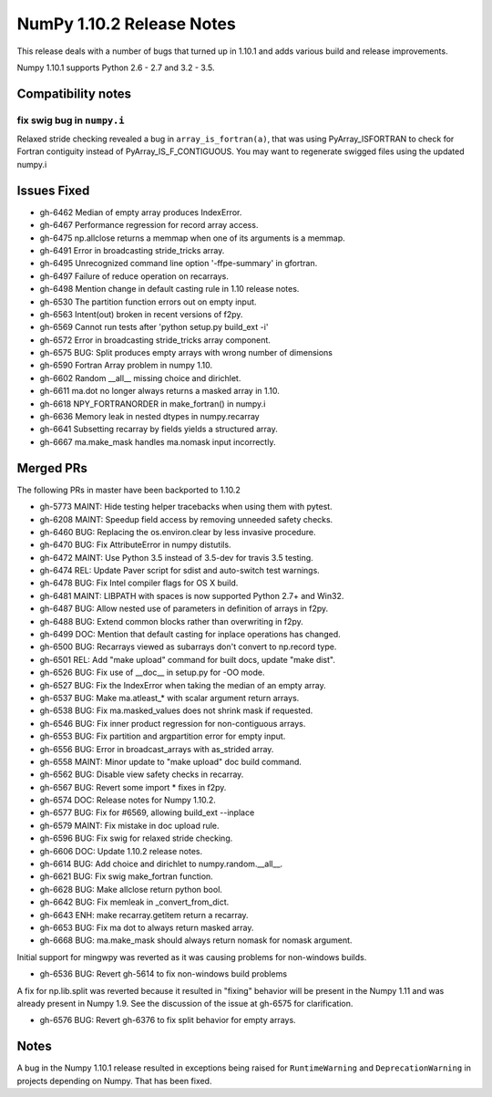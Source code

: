 NumPy 1.10.2 Release Notes
**************************

This release deals with a number of bugs that turned up in 1.10.1 and
adds various build and release improvements.

Numpy 1.10.1 supports Python 2.6 - 2.7 and 3.2 - 3.5.


Compatibility notes
===================

fix swig bug in ``numpy.i``
~~~~~~~~~~~~~~~~~~~~~~~~~~~
Relaxed stride checking revealed a bug in ``array_is_fortran(a)``, that was
using PyArray_ISFORTRAN to check for Fortran contiguity instead of
PyArray_IS_F_CONTIGUOUS. You may want to regenerate swigged files using the
updated numpy.i

Issues Fixed
============

* gh-6462 Median of empty array produces IndexError.
* gh-6467 Performance regression for record array access.
* gh-6475 np.allclose returns a memmap when one of its arguments is a memmap.
* gh-6491 Error in broadcasting stride_tricks array.
* gh-6495 Unrecognized command line option '-ffpe-summary' in gfortran.
* gh-6497 Failure of reduce operation on recarrays.
* gh-6498 Mention change in default casting rule in 1.10 release notes.
* gh-6530 The partition function errors out on empty input.
* gh-6563 Intent(out) broken in recent versions of f2py.
* gh-6569 Cannot run tests after 'python setup.py build_ext -i'
* gh-6572 Error in broadcasting stride_tricks array component.
* gh-6575 BUG: Split produces empty arrays with wrong number of dimensions
* gh-6590 Fortran Array problem in numpy 1.10.
* gh-6602 Random __all__ missing choice and dirichlet.
* gh-6611 ma.dot no longer always returns a masked array in 1.10.
* gh-6618 NPY_FORTRANORDER in make_fortran() in numpy.i
* gh-6636 Memory leak in nested dtypes in numpy.recarray
* gh-6641 Subsetting recarray by fields yields a structured array.
* gh-6667 ma.make_mask handles ma.nomask input incorrectly.

Merged PRs
==========

The following PRs in master have been backported to 1.10.2

* gh-5773 MAINT: Hide testing helper tracebacks when using them with pytest.
* gh-6208 MAINT: Speedup field access by removing unneeded safety checks.
* gh-6460 BUG: Replacing the os.environ.clear by less invasive procedure.
* gh-6470 BUG: Fix AttributeError in numpy distutils.
* gh-6472 MAINT: Use Python 3.5 instead of 3.5-dev for travis 3.5 testing.
* gh-6474 REL: Update Paver script for sdist and auto-switch test warnings.
* gh-6478 BUG: Fix Intel compiler flags for OS X build.
* gh-6481 MAINT: LIBPATH with spaces is now supported Python 2.7+ and Win32.
* gh-6487 BUG: Allow nested use of parameters in definition of arrays in f2py.
* gh-6488 BUG: Extend common blocks rather than overwriting in f2py.
* gh-6499 DOC: Mention that default casting for inplace operations has changed.
* gh-6500 BUG: Recarrays viewed as subarrays don't convert to np.record type.
* gh-6501 REL: Add "make upload" command for built docs, update "make dist".
* gh-6526 BUG: Fix use of __doc__ in setup.py for -OO mode.
* gh-6527 BUG: Fix the IndexError when taking the median of an empty array.
* gh-6537 BUG: Make ma.atleast_* with scalar argument return arrays.
* gh-6538 BUG: Fix ma.masked_values does not shrink mask if requested.
* gh-6546 BUG: Fix inner product regression for non-contiguous arrays.
* gh-6553 BUG: Fix partition and argpartition error for empty input.
* gh-6556 BUG: Error in broadcast_arrays with as_strided array.
* gh-6558 MAINT: Minor update to "make upload" doc build command.
* gh-6562 BUG: Disable view safety checks in recarray.
* gh-6567 BUG: Revert some import * fixes in f2py.
* gh-6574 DOC: Release notes for Numpy 1.10.2.
* gh-6577 BUG: Fix for #6569, allowing build_ext --inplace
* gh-6579 MAINT: Fix mistake in doc upload rule.
* gh-6596 BUG: Fix swig for relaxed stride checking.
* gh-6606 DOC: Update 1.10.2 release notes.
* gh-6614 BUG: Add choice and dirichlet to numpy.random.__all__.
* gh-6621 BUG: Fix swig make_fortran function.
* gh-6628 BUG: Make allclose return python bool.
* gh-6642 BUG: Fix memleak in _convert_from_dict.
* gh-6643 ENH: make recarray.getitem return a recarray.
* gh-6653 BUG: Fix ma dot to always return masked array.
* gh-6668 BUG: ma.make_mask should always return nomask for nomask argument.

Initial support for mingwpy was reverted as it was causing problems for
non-windows builds.

* gh-6536 BUG: Revert gh-5614 to fix non-windows build problems

A fix for np.lib.split was reverted because it resulted in "fixing"
behavior will be present in the Numpy 1.11 and was already present in
Numpy 1.9. See the discussion of the issue at gh-6575 for clarification.

* gh-6576 BUG: Revert gh-6376 to fix split behavior for empty arrays.

Notes
=====
A bug in the Numpy 1.10.1 release resulted in exceptions being raised for
``RuntimeWarning`` and ``DeprecationWarning`` in projects depending on Numpy.
That has been fixed.
